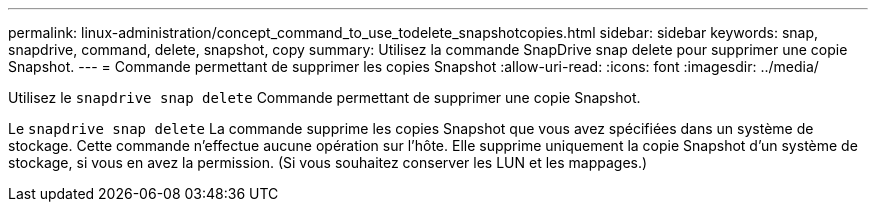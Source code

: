 ---
permalink: linux-administration/concept_command_to_use_todelete_snapshotcopies.html 
sidebar: sidebar 
keywords: snap, snapdrive, command, delete, snapshot, copy 
summary: Utilisez la commande SnapDrive snap delete pour supprimer une copie Snapshot. 
---
= Commande permettant de supprimer les copies Snapshot
:allow-uri-read: 
:icons: font
:imagesdir: ../media/


[role="lead"]
Utilisez le `snapdrive snap delete` Commande permettant de supprimer une copie Snapshot.

Le `snapdrive snap delete` La commande supprime les copies Snapshot que vous avez spécifiées dans un système de stockage. Cette commande n'effectue aucune opération sur l'hôte. Elle supprime uniquement la copie Snapshot d'un système de stockage, si vous en avez la permission. (Si vous souhaitez conserver les LUN et les mappages.)
